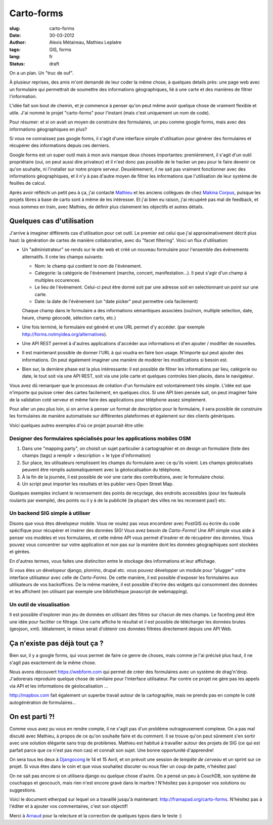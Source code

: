 Carto-forms
###########

:slug: carto-forms
:date: 30-03-2012
:author: Alexis Métaireau, Mathieu Leplatre
:tags: GIS, forms
:lang: fr
:status: draft

On a un plan. Un "truc de ouf".

À plusieur reprises, des amis m'ont demandé de leur coder la même chose, à
quelques details près: une page web avec un formulaire qui permettrait de
soumettre des informations géographiques, lié à une carte et des manières de
filtrer l'information.

L'idée fait son bout de chemin, et je commence à penser qu'on peut même avoir
quelque chose de vraiment flexible et utile. J'ai nommé le projet "carto-forms"
pour l'instant (mais c'est uniquement un nom de code).

Pour résumer: et si on avait un moyen de construire des formulaires, un peu
comme google forms, mais avec des informations géographiques en plus?

Si vous ne connaissez pas google forms, il s'agit d'une interface simple
d'utilisation pour générer des formulaires et récupérer des informations depuis
ces derniers.

Google forms est un super outil mais à mon avis manque deux choses importantes:
premièrement, il s'agit d'un outil propriétaire (oui, on peut aussi dire
privateur) et il n'est donc pas possible de le hacker un peu pour le faire
devenir ce qu'on souhaite, ni l'installer sur notre propre serveur.
Deuxièmement, il ne sait pas vraiment fonctionner avec des informations
géographiques, et il n'y à pas d'autre moyen de filtrer les informations que
l'utilisation de leur système de feuilles de calcul.

Après avoir réfléchi un petit peu à ça, j'ai contacté `Mathieu`_ et les anciens
collègues de chez `Makina Corpus`_, puisque les projets libres à base de carto
sont à même de les intéresser. Et j'ai bien eu raison, j'ai récupéré pas mal de
feedback, et nous sommes en train, avec Mathieu, de définir plus clairement les
objectifs et autres détails.

Quelques cas d'utilisation
==========================

J'arrive à imaginer différents cas d'utilisation pour cet outil. Le premier est
celui que j'ai approximativement décrit plus haut: la génération de cartes de
manière collaborative, avec du "facet filtering". Voici un flux d'utilisation:

* Un "administrateur" se rends sur le site web et créé un nouveau formulaire
  pour l'ensemble des évènements alternatifs. Il crée les champs suivants:
  
  * Nom: le champ qui contient le nom de l'évènement.

  * Categorie: la catégorie de l'évènement (marche, concert, manifestation…).
    Il peut s'agir d'un champ à multiples occurences.

  * Le lieu de l'évènement. Celui-ci peut être donné soit par une adresse soit
    en selectionnant un point sur une carte.

  * Date: la date de l'évènement (un "date picker" peut permettre cela
    facilement)

  Chaque champ dans le formulaire a des informations sémantiques associées
  (oui/non, multiple selection, date, heure, champ géocodé, sélection carto,
  etc.)

* Une fois terminé, le formulaire est généré et une URL permet d'y accéder. 
  (par exemple http://forms.notmyidea.org/alternatives).

* Une API REST permet à d'autres applications d'accéder aux informations et d'en
  ajouter / modifier de nouvelles.

* Il est maintenant possible de donner l'URL à qui voudra en faire bon usage.
  N'importe qui peut ajouter des informations. On peut également imaginer une
  manière de modérer les modifications si besoin est.

* Bien sur, la dernière phase est la plus intéressante: il est possible de
  filtrer les informations par lieu, catégorie ou date, le tout soit via une
  API REST, soit via une jolie carte et quelques controles bien placés, dans le
  navigateur.

Vous avez dû remarquer que le processus de création d'un formulaire est
volontairement très simple. L'idée est que n'importe qui puisse créer des
cartes facilement, en quelques clics. Si une API bien pensée suit, on peut
imaginer faire de la validation coté serveur et même faire des applications
pour téléphone assez simplement.

Pour aller un peu plus loin, si on arrive à penser un format de description
pour le formulaire, il sera possible de construire les formulaires de manière
automatisée sur différentes plateformes et également sur des clients
génériques.

Voici quelques autres exemples d'où ce projet pourrait être utile:

Designer des formulaires spécialisés pour les applications mobiles OSM
----------------------------------------------------------------------

1. Dans une "mapping party", on choisit un sujet particulier à cartographier et
   on design un formulaire (liste des champs (tags) a remplir + description +
   le type d'information)
2. Sur place, les utilisateurs remplissent les champs du formulaire avec ce
   qu'ils voient. Les champs géolocalisés peuvent être remplis automatiquement
   avec la géolocalisation du téléphone.
3. À la fin de la journée, il est possible de voir une carte des contributions,
   avec le formulaire choisi.
4. Un script peut importer les resultats et les publier vers Open Street Map.

Quelques exemples incluent le recensement des points de recyclage, des endroits
accessibles (pour les fauteuils roulants par exemple), des points ou il y à de
la publicité (la plupart des villes ne les recensent pas!) etc.

Un backend SIG simple à utiliser
--------------------------------

Disons que vous êtes dévelopeur mobile. Vous ne voulez pas vous encombrer avec
PostGIS ou écrire du code spécifique pour récupérer et insérer des données SIG!
Vous avez besoin de *Carto-Forms*! Une API simple vous aide à penser vos
modèles et vos formulaires, et cette même API vous permet d'insérer et de
récupérer des données. Vous pouvez vous concentrer sur votre application et non
pas sur la manière dont les données géographiques sont stockées et gérées.

En d'autres termes, vous faites une distinciton entre le stockage des
informations et leur affichage.

Si vous êtes un dévelopeur django, plomino, drupal etc. vous pouvez développer
un module pour "plugger" votre interface utilisateur avec celle de
*Carto-Forms*. De cette manière, il est possible d'exposer les formulaires aux
utilisateurs de vos backoffices. De la même manière, il est possible d'écrire
des widgets qui consomment des données et les affichent (en utilisant par
exemple une bibliothèque javascript de webmapping).

Un outil de visualisation
-------------------------

Il est possible d'explorer mon jeu de données en utilisant des filtres sur
chacun de mes champs. Le faceting peut être une idée pour faciliter ce
filtrage. Une carte affiche le résultat et il est possible de télécharger les
données brutes (geojson, xml). Idéalement, le mieux serait d'obtenir ces
données filtrées directement depuis une API Web.

Ça n'existe pas déjà tout ça ?
===============================

Bien sur, il y a google forms, qui vous permet de faire ce genre de choses,
mais comme je l'ai précisé plus haut, il ne s'agit pas exactement de la même
chose.

Nous avons découvert https://webform.com qui permet de créer des formulaires
avec un système de drag'n'drop. J'adorerais reproduire quelque chose de
similaire pour l'interface utilisateur. Par contre ce projet ne gère pas les
appels via API et les informations de géolocalisation …

http://mapbox.com fait également un superbe travail autour de la cartographie,
mais ne prends pas en compte le coté autogénération de formulaires…

On est parti ?!
===============

Comme vous avez pu vous en rendre compte, il ne s'agit pas d'un problème
outrageusement complexe. On a pas mal discuté avec Mathieu, à propos de ce
qu'on souhaite faire et du comment. Il se trouve qu'on peut sûrement s'en
sortir avec une solution élégante sans trop de problèmes. Mathieu est habitué à
travailler autour des projets de SIG (ce qui est parfait parce que ce n'est pas
mon cas) et connaît son sujet. Une bonne opportunité d'apprendre!

On sera tous les deux à `Djangocong`_ le 14 et 15 Avril, et on prévoit une
session de *tempête de cerveau* et un sprint sur ce projet. Si vous êtes dans
le coin et que vous souhaitez discuter ou nous filer un coup de patte,
n'hésitez pas!

On ne sait pas encore si on utilisera django ou quelque chose d'autre. On a
pensé un peu à CouchDB, son système de couchapps et geocouch, mais rien n'est
encore gravé dans le marbre ! N'hésitez pas à proposer vos solutions ou
suggestions.

Voici le document etherpad sur lequel on a travaillé jusqu'à maintenant:
http://framapad.org/carto-forms. N'hésitez pas à l'éditer et à ajouter vos
commentaires, c'est son objectif!

Merci à `Arnaud`_ pour la relecture et la correction de quelques typos dans le
texte :)

.. _Djangocong:  http://rencontres.django-fr.org
.. _Mathieu: http://blog.mathieu-leplatre.info/
.. _Arnaud: http://sneakernet.fr/
.. _Makina Corpus: http://makina-corpus.com
